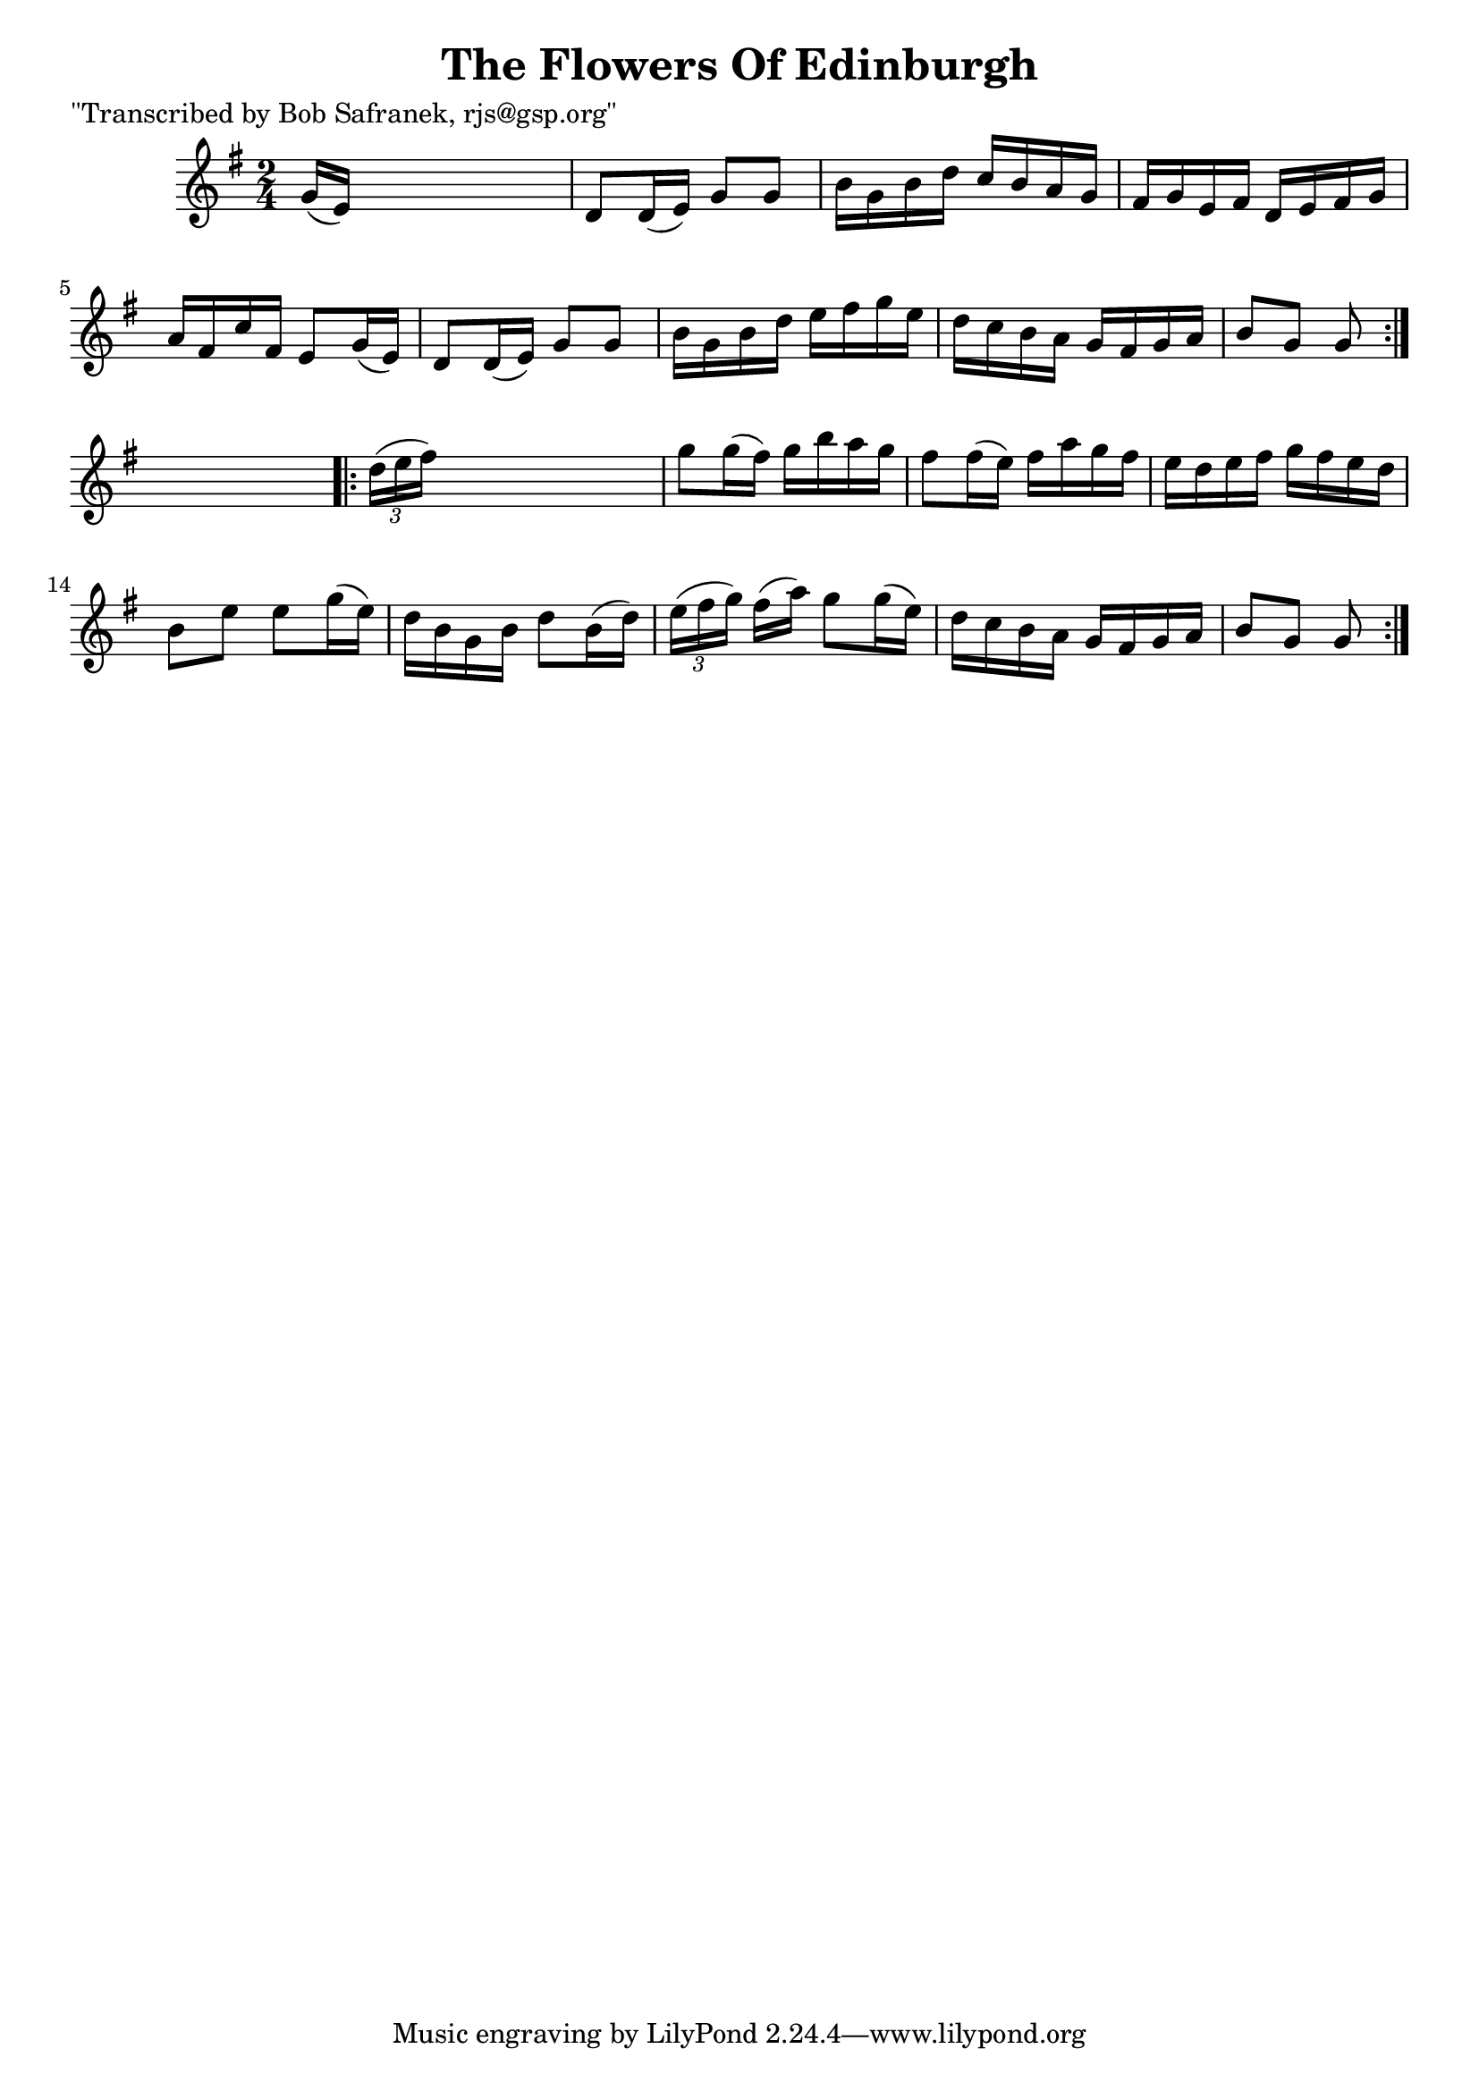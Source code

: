 
\version "2.16.2"
% automatically converted by musicxml2ly from xml/1746_bs.xml

%% additional definitions required by the score:
\language "english"


\header {
    poet = "\"Transcribed by Bob Safranek, rjs@gsp.org\""
    encoder = "abc2xml version 63"
    encodingdate = "2015-01-25"
    title = "The Flowers Of Edinburgh"
    }

\layout {
    \context { \Score
        autoBeaming = ##f
        }
    }
PartPOneVoiceOne =  \relative g' {
    \repeat volta 2 {
        \key g \major \time 2/4 g16 ( [ e16 ) ] s4. | % 2
        d8 [ d16 ( e16 ) ] g8 [ g8 ] | % 3
        b16 [ g16 b16 d16 ] c16 [ b16 a16 g16 ] | % 4
        fs16 [ g16 e16 fs16 ] d16 [ e16 fs16 g16 ] | % 5
        a16 [ fs16 c'16 fs,16 ] e8 [ g16 ( e16 ) ] | % 6
        d8 [ d16 ( e16 ) ] g8 [ g8 ] | % 7
        b16 [ g16 b16 d16 ] e16 [ fs16 g16 e16 ] | % 8
        d16 [ c16 b16 a16 ] g16 [ fs16 g16 a16 ] | % 9
        b8 [ g8 ] g8 }
    s8 \repeat volta 2 {
        | \barNumberCheck #10
        \times 2/3  {
            d'16 ( [ e16 fs16 ) ] }
        s4. | % 11
        g8 [ g16 ( fs16 ) ] g16 [ b16 a16 g16 ] | % 12
        fs8 [ fs16 ( e16 ) ] fs16 [ a16 g16 fs16 ] | % 13
        e16 [ d16 e16 fs16 ] g16 [ fs16 e16 d16 ] | % 14
        b8 [ e8 ] e8 [ g16 ( e16 ) ] | % 15
        d16 [ b16 g16 b16 ] d8 [ b16 ( d16 ) ] | % 16
        \times 2/3  {
            e16 ( [ fs16 g16 ) ] }
        fs16 ( [ a16 ) ] g8 [ g16 ( e16 ) ] | % 17
        d16 [ c16 b16 a16 ] g16 [ fs16 g16 a16 ] | % 18
        b8 [ g8 ] g8 }
    }


% The score definition
\score {
    <<
        \new Staff <<
            \context Staff << 
                \context Voice = "PartPOneVoiceOne" { \PartPOneVoiceOne }
                >>
            >>
        
        >>
    \layout {}
    % To create MIDI output, uncomment the following line:
    %  \midi {}
    }

